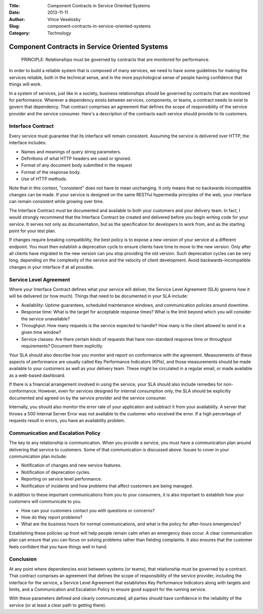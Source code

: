 :Title: Component Contracts in Service Oriented Systems
:Date: 2013-11-11
:Author: Vince Veselosky
:Slug: component-contracts-in-service-oriented-systems
:Category: Technology

Component Contracts in Service Oriented Systems
================================================

    PRINCIPLE: Relationships must be governed by contracts that are
    monitored for performance.

In order to build a reliable system that is composed of many services,
we need to have some guidelines for making the services reliable, both
in the technical sense, and in the more psychological sense of people
having confidence that things will work.

In a system of services, just like in a society, business relationships
should be governed by contracts that are monitored for performance.
Wherever a dependency exists between services, components, or teams, a
contract needs to exist to govern that dependency. That contract
comprises an agreement that defines the scope of responsibility of the
service provider and the service consumer. Here's a description of the
contracts each service should provide to its customers.

Interface Contract
------------------

Every service must guarantee that its interface will remain consistent.
Assuming the service is delivered over HTTP, the interface includes:

-  Names and meanings of query string parameters.
-  Definitions of what HTTP headers are used or ignored.
-  Format of any document body submitted in the request
-  Format of the response body.
-  Use of HTTP methods.

Note that in this context, "consistent" does not have to mean
unchanging. It only means that no backwards incompatible changes can be
made. If your service is designed on the same RESTful hypermedia
principles of the web, your interface can remain consistent while
growing over time.

The Interface Contract must be documented and available to both your
customers and your delivery team. In fact, I would strongly recommend
that the Interface Contract be created and delivered before you begin
writing code for your service. It serves not only as documentation, but
as the specification for developers to work from, and as the starting
point for your test plan.

If changes require breaking compatibility, the best policy is to expose
a new version of your service at a different endpoint. You must then
establish a deprecation cycle to ensure clients have time to move to the
new version. Only after all clients have migrated to the new version can
you stop providing the old version. Such deprecation cycles can be very
long, depending on the complexity of the service and the velocity of
client development. Avoid backwards-incompatible changes in your
interface if at all possible.

Service Level Agreement
-----------------------

Where your Interface Contract defines what your service will deliver,
the Service Level Agreement (SLA) governs how it will be delivered (or
how much). Things that need to be documented in your SLA include:

-  Availability: Uptime guarantees, scheduled maintenance windows, and
   communication policies around downtime.
-  Response time: What is the target for acceptable response times? What
   is the limit beyond which you will consider the service unavailable?
-  Throughput: How many requests is the service expected to handle? How
   many is the client allowed to send in a given time window?
-  Service classes: Are there certain kinds of requests that have
   non-standard response time or throughput requirements? Document them
   explicitly.

Your SLA should also describe how you monitor and report on conformance
with the agreement. Measurements of these aspects of performance are
usually called Key Performance Indicators (KPIs), and those measurements
should be made available to your customers as well as your delivery
team. These might be circulated in a regular email, or made available as
a web-based dashboard.

If there is a financial arrangement involved in using the service, your
SLA should also include remedies for non-conformance. However, even for
services designed for internal consumption only, the SLA should be
explicitly documented and agreed on by the service provider and the
service consumer.

Internally, you should also monitor the error rate of your application
and subtract it from your availability. A server that throws a 500
Internal Server Error was not available to the customer who received the
error. If a high percentage of requests result in errors, you have an
availability problem.

Communication and Escalation Policy
-----------------------------------

The key to any relationship is communication. When you provide a
service, you must have a communication plan around delivering that
service to customers. Some of that communication is discussed above.
Issues to cover in your communication plan include:

-  Notification of changes and new service features.
-  Notification of deprecation cycles.
-  Reporting on service level performance.
-  Notification of incidents and how problems that affect customers are
   being managed.

In addition to these important communications from you to your
consumers, it is also important to establish how your customers will
communicate to you.

-  How can your customers contact you with questions or concerns?
-  How do they report problems?
-  What are the business hours for normal communications, and what is
   the policy for after-hours emergencies?

Establishing these policies up front will help people remain calm when
an emergency does occur. A clear communication plan can ensure that you
can focus on solving problems rather than fielding complaints. It also
ensures that the customer feels confident that you have things well in
hand.

Conclusion
----------

At any point where dependencies exist between systems (or teams), that
relationship must be governed by a contract. That contract comprises an
agreement that defines the scope of responsibility of the service
provider, including the interface for the service, a Service Level
Agreement that establishes Key Performance Indicators along with targets
and limits, and a Communication and Escalation Policy to ensure good
support for the running service.

With these parameters defined and clearly communicated, all parties
should have confidence in the reliability of the service (or at least a
clear path to getting there).
